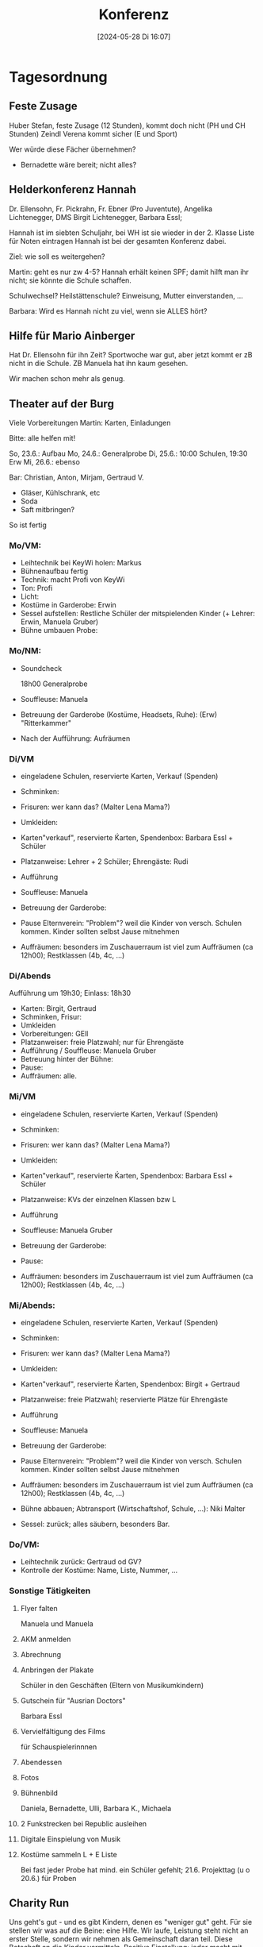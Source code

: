 #+title:      Konferenz
#+date:       [2024-05-28 Di 16:07]
#+filetags:   :schule:
#+identifier: 20240528T160713

* Tagesordnung

** Feste Zusage
Huber Stefan, feste Zusage (12 Stunden), kommt doch nicht (PH und CH Stunden)
Zeindl Verena kommt sicher (E und Sport)

Wer würde diese Fächer übernehmen?
- Bernadette wäre bereit; nicht alles?

** Helderkonferenz Hannah
Dr. Ellensohn, Fr. Pickrahn, Fr. Ebner (Pro Juventute), Angelika Lichtenegger, DMS Birgit Lichtenegger, Barbara Essl;

Hannah ist im siebten Schuljahr, bei WH ist sie wieder in der 2. Klasse
Liste für Noten eintragen
Hannah ist bei der gesamten Konferenz dabei.

Ziel: wie soll es weitergehen?

Martin: geht es nur zw 4-5?
Hannah erhält keinen SPF; damit hilft man ihr nicht; sie könnte die Schule schaffen. 

Schulwechsel? Heilstättenschule? Einweisung, Mutter einverstanden, ...

Barbara: Wird es Hannah nicht zu viel, wenn sie ALLES hört? 

** Hilfe für Mario Ainberger
Hat Dr. Ellensohn für ihn Zeit? Sportwoche war gut, aber jetzt kommt er zB nicht in die Schule. ZB Manuela hat ihn kaum gesehen.

Wir machen schon mehr als genug.

** Theater auf der Burg
Viele Vorbereitungen
Martin: Karten, Einladungen

Bitte: alle helfen mit!

So, 23.6.: Aufbau
Mo, 24.6.: Generalprobe
Di, 25.6.: 10:00 Schulen, 19:30 Erw
Mi, 26.6.: ebenso

Bar: Christian, Anton, Mirjam, Gertraud V.
- Gläser, Kühlschrank, etc
- Soda
- Saft mitbringen?

So ist fertig

*** Mo/VM:
- Leihtechnik bei KeyWi holen: Markus
- Bühnenaufbau fertig
- Technik: macht Profi von KeyWi
- Ton: Profi
- Licht: 
- Kostüme in Garderobe: Erwin
- Sessel aufstellen: Restliche Schüler der mitspielenden Kinder (+ Lehrer: Erwin, Manuela Gruber)
- Bühne umbauen Probe:


*** Mo/NM:
- Soundcheck

  18h00 Generalprobe
- Souffleuse: Manuela
- Betreuung der Garderobe (Kostüme, Headsets, Ruhe): (Erw) "Ritterkammer"
- Nach der Aufführung: Aufräumen


*** Di/VM
- eingeladene Schulen, reservierte Karten, Verkauf (Spenden)
- Schminken: 
- Frisuren: wer kann das? (Malter Lena Mama?)
- Umkleiden:
- Karten"verkauf", reservierte Ḱarten, Spendenbox: Barbara Essl + Schüler
- Platzanweise: Lehrer + 2 Schüler; Ehrengäste: Rudi
  
- Aufführung
- Souffleuse: Manuela
- Betreuung der Garderobe:
- Pause Elternverein: "Problem"? weil die Kinder von versch. Schulen kommen. Kinder sollten selbst Jause mitnehmen
- Auffräumen: besonders im Zuschauerraum ist viel zum Auffräumen (ca 12h00); Restklassen (4b, 4c, ...)


*** Di/Abends
Aufführung um 19h30; Einlass: 18h30
- Karten: Birgit, Gertraud
- Schminken, Frisur:
- Umkleiden
- Vorbereitungen: GEll
- Platzanweiser: freie Platzwahl; nur für Ehrengäste
- Aufführung / Souffleuse: Manuela Gruber
- Betreuung hinter der Bühne:
- Pause:
- Auffräumen: alle.


*** Mi/VM
- eingeladene Schulen, reservierte Karten, Verkauf (Spenden)
- Schminken: 
- Frisuren: wer kann das? (Malter Lena Mama?)
- Umkleiden:
- Karten"verkauf", reservierte Ḱarten, Spendenbox: Barbara Essl + Schüler
- Platzanweise: KVs der einzelnen Klassen bzw L
  
- Aufführung
- Souffleuse: Manuela Gruber
- Betreuung der Garderobe:
- Pause: 
- Auffräumen: besonders im Zuschauerraum ist viel zum Auffräumen (ca 12h00); Restklassen (4b, 4c, ...)


*** Mi/Abends:
- eingeladene Schulen, reservierte Karten, Verkauf (Spenden)
- Schminken: 
- Frisuren: wer kann das? (Malter Lena Mama?)
- Umkleiden:
- Karten"verkauf", reservierte Ḱarten, Spendenbox: Birgit + Gertraud
- Platzanweise: freie Platzwahl; reservierte Plätze für Ehrengäste
  
- Aufführung
- Souffleuse: Manuela
- Betreuung der Garderobe:
- Pause Elternverein: "Problem"? weil die Kinder von versch. Schulen kommen. Kinder sollten selbst Jause mitnehmen
- Auffräumen: besonders im Zuschauerraum ist viel zum Auffräumen (ca 12h00); Restklassen (4b, 4c, ...)
- Bühne abbauen; Abtransport (Wirtschaftshof, Schule, ...): Niki Malter
- Sessel: zurück; alles säubern, besonders Bar.


*** Do/VM:
- Leihtechnik zurück: Gertraud od GV?
- Kontrolle der Kostüme: Name, Liste, Nummer, ...


*** Sonstige Tätigkeiten

**** Flyer falten
Manuela und Manuela

**** AKM anmelden

**** Abrechnung

**** Anbringen der Plakate
Schüler in den Geschäften
(Eltern von Musikumkindern)

**** Gutschein für "Ausrian Doctors"
Barbara Essl

**** Vervielfältigung des Films
für Schauspielerinnnen

**** Abendessen 

**** Fotos

**** Bühnenbild
Daniela, Bernadette, Ulli, Barbara K., Michaela

**** 2 Funkstrecken bei Republic ausleihen

**** Digitale Einspielung von Musik

**** Kostüme sammeln L + E Liste

Bei fast jeder Probe hat mind. ein Schüler gefehlt; 21.6. Projekttag (u o 20.6.) für Proben


** Charity Run
Uns geht's gut - und es gibt Kindern, denen es "weniger gut" geht. Für sie stellen wir was auf die Beine: eine Hilfe. Wir laufe, Leistung steht nicht an erster Stelle, sondern wir nehmen als Gemeinschaft daran teil. Diese Botschaft an die Kinder vermitteln. Positive Einstellung; jeder macht mit.

Folder sind ausgedruckt;

20.6.
- Beginn: (Beginn 07h45 in der Klasse); Start 08h30
- Ende: 12h30
- Zeit frei wählen über Wings of Life App
- Zwei Versorgungs-Stationen: Herbert, Martin; Barbara, Julia, Berna; 
- Grillen: Würstel (Bernhard, Christoph); Brot (Holztrattner); 
- Rote Nasen: können zur Verfügung stellen - Start Ziel Banner, Holzfahnen, Nasen, Startnummern, ...
- Einteilung: wer läuft mit? Streckenposten? ...
- KVs: Morgen + Mo - Event nahe bringen; Infozettel an Schüler weitergeben
- Firmen: Klassensponsor? Info nach Hause; Jede Klasse läuft zw 80-120km; pro km 1 Euro; so findet man pro Klasse mehrere Sponsoren ... so erläuft eine Klasse ca 500 Euro.
- Sponsoren Zettel
- Zuerst fragen: wer würde sponsoren?
- Diesen Kindern gibt man Sponsoren Zettel mit
- Meistens sponsoren dies Firmen, als Private.
- Im Extremfall gibt es Buffersponsoren
- 11h00 / 11h30 Siegerehrung: Sachpreise, Aqua Salza, Pokale / Medaille 1.-3. pro Klasse, meiste km Burschen / Mädels; ...
- Wer weiß noch Sachpreise? Trinkflaschen, RedBull, ...
- Wer vom Auto eingeholt wird; geht zurück zur Schule.
- Start: schnelle vorne, langsame hinten; ("Auto" ist über App; Strecke zu Ende gehen; ...)
- Strecken Ende: nicht bei Radständer, sondern der Straße entlang.
- Dürfen Eltern mitlaufen? Eher nicht? Sponsoren schon?
- Koordination mit Sponsoren (s.o.): KVs
- Info per SchoolFox / Zetteln


* Allfälliges

** Bei Überweisungen
wer, was, wann? bei Verwendungszweck

** Uneburteilt

** Digitales Lernen
Bitte mitfahren!

** 5.6. Schülerliga
Daniel 

** 6.6.
Moped WS

** 12.6. BM Leichtathletik
Anton, Eva, Daniel, ...

** 14.6. / 15.6.
Presse der Gemeinde: Mediensaal gesperrt

** 20.6. / 21.6.
Charity Run + Konferenz

** 21.6.
erste Klasse nach Abtenau (Musical)

** 27.6
Fototermin: Martin Leube

** 24.6. Dienstbesprechung Birgit

** 28.6.
Notenkonferenz

** 7.5.2025
Mental Health Day
Psychische Gesundheit
Experten kommen an die Schule 
